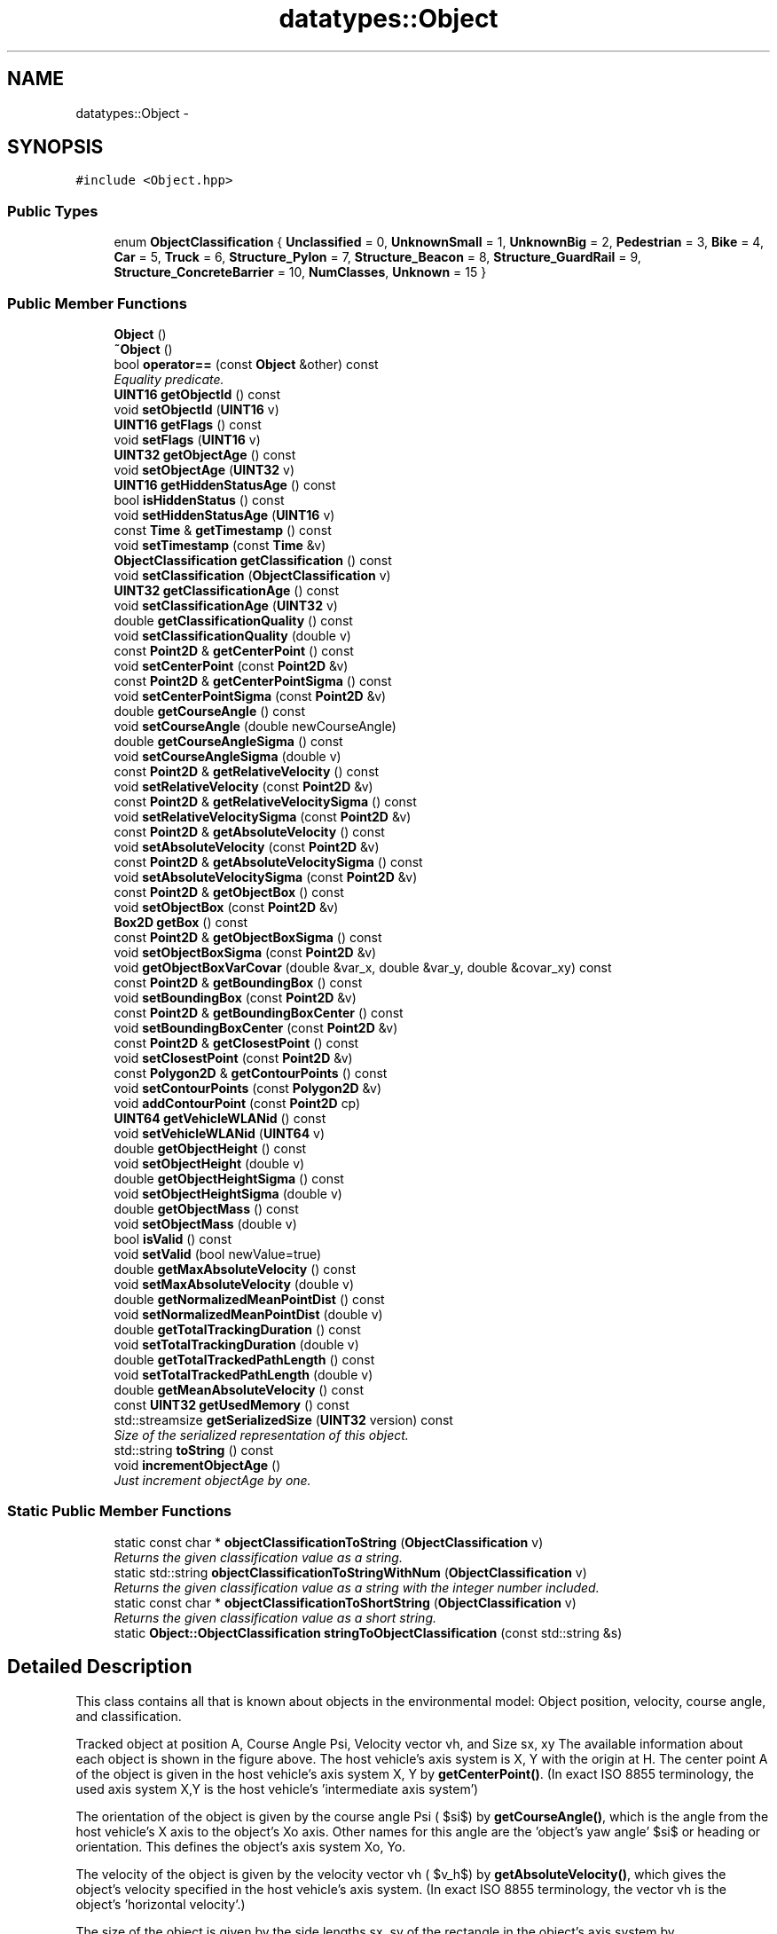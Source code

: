 .TH "datatypes::Object" 3 "Fri May 22 2020" "Autoware_Doxygen" \" -*- nroff -*-
.ad l
.nh
.SH NAME
datatypes::Object \- 
.SH SYNOPSIS
.br
.PP
.PP
\fC#include <Object\&.hpp>\fP
.SS "Public Types"

.in +1c
.ti -1c
.RI "enum \fBObjectClassification\fP { \fBUnclassified\fP = 0, \fBUnknownSmall\fP = 1, \fBUnknownBig\fP = 2, \fBPedestrian\fP = 3, \fBBike\fP = 4, \fBCar\fP = 5, \fBTruck\fP = 6, \fBStructure_Pylon\fP = 7, \fBStructure_Beacon\fP = 8, \fBStructure_GuardRail\fP = 9, \fBStructure_ConcreteBarrier\fP = 10, \fBNumClasses\fP, \fBUnknown\fP = 15 }"
.br
.in -1c
.SS "Public Member Functions"

.in +1c
.ti -1c
.RI "\fBObject\fP ()"
.br
.ti -1c
.RI "\fB~Object\fP ()"
.br
.ti -1c
.RI "bool \fBoperator==\fP (const \fBObject\fP &other) const "
.br
.RI "\fIEquality predicate\&. \fP"
.ti -1c
.RI "\fBUINT16\fP \fBgetObjectId\fP () const "
.br
.ti -1c
.RI "void \fBsetObjectId\fP (\fBUINT16\fP v)"
.br
.ti -1c
.RI "\fBUINT16\fP \fBgetFlags\fP () const "
.br
.ti -1c
.RI "void \fBsetFlags\fP (\fBUINT16\fP v)"
.br
.ti -1c
.RI "\fBUINT32\fP \fBgetObjectAge\fP () const "
.br
.ti -1c
.RI "void \fBsetObjectAge\fP (\fBUINT32\fP v)"
.br
.ti -1c
.RI "\fBUINT16\fP \fBgetHiddenStatusAge\fP () const "
.br
.ti -1c
.RI "bool \fBisHiddenStatus\fP () const "
.br
.ti -1c
.RI "void \fBsetHiddenStatusAge\fP (\fBUINT16\fP v)"
.br
.ti -1c
.RI "const \fBTime\fP & \fBgetTimestamp\fP () const "
.br
.ti -1c
.RI "void \fBsetTimestamp\fP (const \fBTime\fP &v)"
.br
.ti -1c
.RI "\fBObjectClassification\fP \fBgetClassification\fP () const "
.br
.ti -1c
.RI "void \fBsetClassification\fP (\fBObjectClassification\fP v)"
.br
.ti -1c
.RI "\fBUINT32\fP \fBgetClassificationAge\fP () const "
.br
.ti -1c
.RI "void \fBsetClassificationAge\fP (\fBUINT32\fP v)"
.br
.ti -1c
.RI "double \fBgetClassificationQuality\fP () const "
.br
.ti -1c
.RI "void \fBsetClassificationQuality\fP (double v)"
.br
.ti -1c
.RI "const \fBPoint2D\fP & \fBgetCenterPoint\fP () const "
.br
.ti -1c
.RI "void \fBsetCenterPoint\fP (const \fBPoint2D\fP &v)"
.br
.ti -1c
.RI "const \fBPoint2D\fP & \fBgetCenterPointSigma\fP () const "
.br
.ti -1c
.RI "void \fBsetCenterPointSigma\fP (const \fBPoint2D\fP &v)"
.br
.ti -1c
.RI "double \fBgetCourseAngle\fP () const "
.br
.ti -1c
.RI "void \fBsetCourseAngle\fP (double newCourseAngle)"
.br
.ti -1c
.RI "double \fBgetCourseAngleSigma\fP () const "
.br
.ti -1c
.RI "void \fBsetCourseAngleSigma\fP (double v)"
.br
.ti -1c
.RI "const \fBPoint2D\fP & \fBgetRelativeVelocity\fP () const "
.br
.ti -1c
.RI "void \fBsetRelativeVelocity\fP (const \fBPoint2D\fP &v)"
.br
.ti -1c
.RI "const \fBPoint2D\fP & \fBgetRelativeVelocitySigma\fP () const "
.br
.ti -1c
.RI "void \fBsetRelativeVelocitySigma\fP (const \fBPoint2D\fP &v)"
.br
.ti -1c
.RI "const \fBPoint2D\fP & \fBgetAbsoluteVelocity\fP () const "
.br
.ti -1c
.RI "void \fBsetAbsoluteVelocity\fP (const \fBPoint2D\fP &v)"
.br
.ti -1c
.RI "const \fBPoint2D\fP & \fBgetAbsoluteVelocitySigma\fP () const "
.br
.ti -1c
.RI "void \fBsetAbsoluteVelocitySigma\fP (const \fBPoint2D\fP &v)"
.br
.ti -1c
.RI "const \fBPoint2D\fP & \fBgetObjectBox\fP () const "
.br
.ti -1c
.RI "void \fBsetObjectBox\fP (const \fBPoint2D\fP &v)"
.br
.ti -1c
.RI "\fBBox2D\fP \fBgetBox\fP () const "
.br
.ti -1c
.RI "const \fBPoint2D\fP & \fBgetObjectBoxSigma\fP () const "
.br
.ti -1c
.RI "void \fBsetObjectBoxSigma\fP (const \fBPoint2D\fP &v)"
.br
.ti -1c
.RI "void \fBgetObjectBoxVarCovar\fP (double &var_x, double &var_y, double &covar_xy) const "
.br
.ti -1c
.RI "const \fBPoint2D\fP & \fBgetBoundingBox\fP () const "
.br
.ti -1c
.RI "void \fBsetBoundingBox\fP (const \fBPoint2D\fP &v)"
.br
.ti -1c
.RI "const \fBPoint2D\fP & \fBgetBoundingBoxCenter\fP () const "
.br
.ti -1c
.RI "void \fBsetBoundingBoxCenter\fP (const \fBPoint2D\fP &v)"
.br
.ti -1c
.RI "const \fBPoint2D\fP & \fBgetClosestPoint\fP () const "
.br
.ti -1c
.RI "void \fBsetClosestPoint\fP (const \fBPoint2D\fP &v)"
.br
.ti -1c
.RI "const \fBPolygon2D\fP & \fBgetContourPoints\fP () const "
.br
.ti -1c
.RI "void \fBsetContourPoints\fP (const \fBPolygon2D\fP &v)"
.br
.ti -1c
.RI "void \fBaddContourPoint\fP (const \fBPoint2D\fP cp)"
.br
.ti -1c
.RI "\fBUINT64\fP \fBgetVehicleWLANid\fP () const "
.br
.ti -1c
.RI "void \fBsetVehicleWLANid\fP (\fBUINT64\fP v)"
.br
.ti -1c
.RI "double \fBgetObjectHeight\fP () const "
.br
.ti -1c
.RI "void \fBsetObjectHeight\fP (double v)"
.br
.ti -1c
.RI "double \fBgetObjectHeightSigma\fP () const "
.br
.ti -1c
.RI "void \fBsetObjectHeightSigma\fP (double v)"
.br
.ti -1c
.RI "double \fBgetObjectMass\fP () const "
.br
.ti -1c
.RI "void \fBsetObjectMass\fP (double v)"
.br
.ti -1c
.RI "bool \fBisValid\fP () const "
.br
.ti -1c
.RI "void \fBsetValid\fP (bool newValue=true)"
.br
.ti -1c
.RI "double \fBgetMaxAbsoluteVelocity\fP () const "
.br
.ti -1c
.RI "void \fBsetMaxAbsoluteVelocity\fP (double v)"
.br
.ti -1c
.RI "double \fBgetNormalizedMeanPointDist\fP () const "
.br
.ti -1c
.RI "void \fBsetNormalizedMeanPointDist\fP (double v)"
.br
.ti -1c
.RI "double \fBgetTotalTrackingDuration\fP () const "
.br
.ti -1c
.RI "void \fBsetTotalTrackingDuration\fP (double v)"
.br
.ti -1c
.RI "double \fBgetTotalTrackedPathLength\fP () const "
.br
.ti -1c
.RI "void \fBsetTotalTrackedPathLength\fP (double v)"
.br
.ti -1c
.RI "double \fBgetMeanAbsoluteVelocity\fP () const "
.br
.ti -1c
.RI "const \fBUINT32\fP \fBgetUsedMemory\fP () const "
.br
.ti -1c
.RI "std::streamsize \fBgetSerializedSize\fP (\fBUINT32\fP version) const "
.br
.RI "\fISize of the serialized representation of this object\&. \fP"
.ti -1c
.RI "std::string \fBtoString\fP () const "
.br
.ti -1c
.RI "void \fBincrementObjectAge\fP ()"
.br
.RI "\fIJust increment objectAge by one\&. \fP"
.in -1c
.SS "Static Public Member Functions"

.in +1c
.ti -1c
.RI "static const char * \fBobjectClassificationToString\fP (\fBObjectClassification\fP v)"
.br
.RI "\fIReturns the given classification value as a string\&. \fP"
.ti -1c
.RI "static std::string \fBobjectClassificationToStringWithNum\fP (\fBObjectClassification\fP v)"
.br
.RI "\fIReturns the given classification value as a string with the integer number included\&. \fP"
.ti -1c
.RI "static const char * \fBobjectClassificationToShortString\fP (\fBObjectClassification\fP v)"
.br
.RI "\fIReturns the given classification value as a short string\&. \fP"
.ti -1c
.RI "static \fBObject::ObjectClassification\fP \fBstringToObjectClassification\fP (const std::string &s)"
.br
.in -1c
.SH "Detailed Description"
.PP 
This class contains all that is known about objects in the environmental model: Object position, velocity, course angle, and classification\&.
.PP
Tracked object at position A, Course Angle Psi, Velocity vector vh, and Size sx, xy The available information about each object is shown in the figure above\&. The host vehicle's axis system is X, Y with the origin at H\&. The center point A of the object is given in the host vehicle's axis system X, Y by \fBgetCenterPoint()\fP\&. (In exact ISO 8855 terminology, the used axis system X,Y is the host vehicle's 'intermediate axis system')
.PP
The orientation of the object is given by the course angle Psi ( $\psi$) by \fBgetCourseAngle()\fP, which is the angle from the host vehicle's X axis to the object's Xo axis\&. Other names for this angle are the 'object's yaw angle' $\psi$ or heading or orientation\&. This defines the object's axis system Xo, Yo\&.
.PP
The velocity of the object is given by the velocity vector vh ( $v_h$) by \fBgetAbsoluteVelocity()\fP, which gives the object's velocity specified in the host vehicle's axis system\&. (In exact ISO 8855 terminology, the vector vh is the object's 'horizontal
velocity'\&.)
.PP
The size of the object is given by the side lengths sx, sy of the rectangle in the object's axis system by \fBgetObjectBox()\fP\&. Position, orientation, and size are given altogether by \fBgetBox()\fP\&.
.PP
(Note: In exact ISO 8855 terminology, the object's axis system Xo,Yo might point into a slightly different direction than the velocity vector, in which case $v_h$ is rotated from X_o by the sideslip angle $\beta$\&. The rotation of the velocity vector compared to the host vehicle's axis system, the course angle $\nu$, is then given by $\nu=\psi+\beta$\&. However, depending on the used tracking algorithms the sideslip angle is neglected and $\nu=\psi$, so there should be no difference between the course angle and the yaw angle\&.)
.PP
Note: The current Laserscanner tracking algorithms can fill in only a subset of the data fields that exist in this class\&. But those additional data fields are needed as soon as we deal with data fusion from WLAN data sources\&. Since those fusion algorithms are of importance to our algorithms as well, we already have reserved the member variables for those fields\&.
.PP
Internal note to self: For the next revision one might consider adding the following data fields:
.PP
.IP "\(bu" 2
centerOfGravity as opposed to center of geometry in \fBgetCenterPoint()\fP
.IP "\(bu" 2
maybe a list of available referencePoints
.IP "\(bu" 2
maybe an enum of the referencePoint types
.IP "\(bu" 2
centerOfGeometry BoundingBox 
.PP

.PP
Definition at line 78 of file Object\&.hpp\&.
.SH "Member Enumeration Documentation"
.PP 
.SS "enum \fBdatatypes::Object::ObjectClassification\fP"

.PP
\fBEnumerator\fP
.in +1c
.TP
\fB\fIUnclassified \fP\fP
.TP
\fB\fIUnknownSmall \fP\fP
.TP
\fB\fIUnknownBig \fP\fP
.TP
\fB\fIPedestrian \fP\fP
.TP
\fB\fIBike \fP\fP
.TP
\fB\fICar \fP\fP
.TP
\fB\fITruck \fP\fP
.TP
\fB\fIStructure_Pylon \fP\fP
.TP
\fB\fIStructure_Beacon \fP\fP
.TP
\fB\fIStructure_GuardRail \fP\fP
.TP
\fB\fIStructure_ConcreteBarrier \fP\fP
.TP
\fB\fINumClasses \fP\fP
.TP
\fB\fIUnknown \fP\fP
.PP
Definition at line 81 of file Object\&.hpp\&.
.SH "Constructor & Destructor Documentation"
.PP 
.SS "datatypes::Object::Object ()"

.PP
Definition at line 13 of file Object\&.cpp\&.
.SS "datatypes::Object::~Object ()"

.PP
Definition at line 48 of file Object\&.cpp\&.
.SH "Member Function Documentation"
.PP 
.SS "void datatypes::Object::addContourPoint (const \fBPoint2D\fP cp)"

.PP
Definition at line 194 of file Object\&.cpp\&.
.SS "const \fBPoint2D\fP& datatypes::Object::getAbsoluteVelocity () const\fC [inline]\fP"
Returns the velocity vector ('Geschwindigkeitsvektor') of this object in [meter/seconds] as absolute value\&. The orientation is relative to our vehicle's coordinate system\&. 
.PP
Definition at line 247 of file Object\&.hpp\&.
.SS "const \fBPoint2D\fP& datatypes::Object::getAbsoluteVelocitySigma () const\fC [inline]\fP"
Returns the velocity vector standard deviation (i\&.e\&. the uncertainty) of this object in [meter/seconds], absolute\&. 
.PP
Definition at line 253 of file Object\&.hpp\&.
.SS "const \fBPoint2D\fP& datatypes::Object::getBoundingBox () const\fC [inline]\fP"
Returns the size of a rectangle around the object's/bounding box center point that contains (bounds) all of this object's scanpoints, in parallel to our vehicle's coordinate system axis (also called a paraxial rectangle)\&. 
.PP
Definition at line 314 of file Object\&.hpp\&.
.SS "const \fBPoint2D\fP& datatypes::Object::getBoundingBoxCenter () const\fC [inline]\fP"
Returns the center of the bounding box\&. 
.PP
\fBSee also:\fP
.RS 4
{\fBgetBoundingBox\fP} 
.RE
.PP

.PP
Definition at line 320 of file Object\&.hpp\&.
.SS "\fBBox2D\fP datatypes::Object::getBox () const"
Returns a rectangular box around the object's center point in [meter]\&. This method is just shorthand for obtaining the center point by \fBgetCenterPoint()\fP, the course angle (orientation) by \fBgetCourseAngle()\fP, and the size of the object by \fBgetObjectBox()\fP\&. \fBBox2D::getSize()\fP::getX() returns the size of this object in x-direction of the object's coordinate system (i\&.e\&. the object length), \fBBox2D::getSize()\fP::getY() the size of this object in y-direction (i\&.e\&. the object width)\&.
.PP
\fBSee also:\fP
.RS 4
\fBgetCenterPoint()\fP, \fBgetCenterPoint()\fP, \fBgetObjectBox()\fP 
.RE
.PP

.PP
Definition at line 85 of file Object\&.cpp\&.
.SS "const \fBPoint2D\fP& datatypes::Object::getCenterPoint () const\fC [inline]\fP"
Returns the tracked center point of geometry ('Mittelpunkt') of this object in [meter], relative to our vehicle's coordinate system\&.
.PP
This estimated center point is as close to the actual center point as possible with the respective tracking algorithm\&. To be more precise, if the tracking algorithm tracks the center of gravity (COG) point, the COG point will be given here instead of the actual center of geometry\&. In those cases the actual center of geometry is unknown, unfortunately\&.
.PP
More information about the position of the object might be obtained from the \fBgetContourPoints()\fP pointlist or through accessing the SegmentList by getSegment(), but those will always give unfiltered (non-tracked) results\&. 
.PP
Definition at line 187 of file Object\&.hpp\&.
.SS "const \fBPoint2D\fP& datatypes::Object::getCenterPointSigma () const\fC [inline]\fP"
Returns the standard deviation (i\&.e\&. the uncertainty, 'Mittelpunkt-Standardabweichung') of the center point of geometry estimation of this object, given in Vehicle coordinates in [meter]\&. 
.PP
Definition at line 194 of file Object\&.hpp\&.
.SS "\fBObjectClassification\fP datatypes::Object::getClassification () const\fC [inline]\fP"
Returns the object class that is most likely for this object\&. 
.PP
Definition at line 156 of file Object\&.hpp\&.
.SS "\fBUINT32\fP datatypes::Object::getClassificationAge () const\fC [inline]\fP"
Returns the number of scans in which the object has has been classified in the current classification\&. 
.PP
Definition at line 161 of file Object\&.hpp\&.
.SS "double datatypes::Object::getClassificationQuality () const\fC [inline]\fP"
Returns the quality measure ('Guete') of the current classification in [0 \&.\&. 1]\&. 
.PP
Definition at line 166 of file Object\&.hpp\&.
.SS "const \fBPoint2D\fP& datatypes::Object::getClosestPoint () const\fC [inline]\fP"
Returns the point of this object that is closest to the origin of our vehicle's coordinate system\&.
.PP
If this is not set, returns a zero-valued point\&. 
.PP
Definition at line 328 of file Object\&.hpp\&.
.SS "const \fBPolygon2D\fP& datatypes::Object::getContourPoints () const\fC [inline]\fP"
Returns a vector of points that describes a polygon outline of the current object's measurement points\&. 
.PP
Definition at line 333 of file Object\&.hpp\&.
.SS "double datatypes::Object::getCourseAngle () const\fC [inline]\fP"
Returns the course angle ('Kurswinkel') of this object's movement in [radian], in the interval [-pi, pi)\&. This is named conforming to ISO 8855; elsewhere this value is also called the Orientation or the Heading\&.
.PP
This angle is the angle from the host vehicle's x-coordinate axis to the object's x-coordinate axis (which in most cases is identical to the object's velocity vector)\&. It is also the sum of yaw angle ('Gierwinkel') and sideslip angle ('Schwimmwinkel') of this object\&. 
.PP
Definition at line 207 of file Object\&.hpp\&.
.SS "double datatypes::Object::getCourseAngleSigma () const\fC [inline]\fP"
Returns the course angle standard deviation (i\&.e\&. the uncertainty, 'Kurswinkel-Standardabweichung') in [radian]\&. This is named conforming to ISO 8855; elsewhere this value is also called the Orientation or the Heading\&. 
.PP
Definition at line 224 of file Object\&.hpp\&.
.SS "\fBUINT16\fP datatypes::Object::getFlags () const\fC [inline]\fP"
Returns the flags that have been set in this object\&. Currently used bits are as follows: bit#0 = basic information is available; bit#1 = contour information has been set, bit#2 = boundingBox has been set; bit#3 = object contains fused data from other sources (WLAN etc\&.); bit#4 = relative velocity has been set; bit#5 = CAN \fBObject\fP Data only (protocol version: 1; either bounding box or object box is available (see bit#2); analog see bit#4 if relative or absolute velocity has been set); bit#6\&.\&.\&.15 = reserved 
.PP
Definition at line 131 of file Object\&.hpp\&.
.SS "\fBUINT16\fP datatypes::Object::getHiddenStatusAge () const\fC [inline]\fP"
Returns the number of scans in which the object has not been observed by measurement (i\&.e\&. it was hidden) but instead it has only been predicted\&. 
.PP
Definition at line 142 of file Object\&.hpp\&.
.SS "double datatypes::Object::getMaxAbsoluteVelocity () const\fC [inline]\fP"
Returns the maximum observed absolute velocity [m/s] (Classification feature)\&. The value is NaN if it hasn't been set so far\&. The value is always non-negative, or NaN\&. 
.PP
Definition at line 385 of file Object\&.hpp\&.
.SS "double datatypes::Object::getMeanAbsoluteVelocity () const"
Returns the mean velocity during the whole time over which the object has been tracked [m/s], which is basically just \fBgetTotalTrackedPathLength()\fP divided by \fBgetTotalTrackingDuration()\fP\&. Always non-negative\&. 
.PP
Definition at line 437 of file Object\&.cpp\&.
.SS "double datatypes::Object::getNormalizedMeanPointDist () const\fC [inline]\fP"
Returns the normalized mean distance [m] between scanpoints in the segment, or zero if the object is currently hidden\&. (Classification feature) Always non-negative\&. 
.PP
Definition at line 391 of file Object\&.hpp\&.
.SS "\fBUINT32\fP datatypes::Object::getObjectAge () const\fC [inline]\fP"
Returns the number of scans in which this object has been tracked\&. 
.PP
Definition at line 136 of file Object\&.hpp\&.
.SS "const \fBPoint2D\fP& datatypes::Object::getObjectBox () const\fC [inline]\fP"
Returns the estimated size of the object in [meter]\&.
.PP
The returned size estimation models a rotated rectangular box around the object's center point (hence the name 'object
box')\&. \fBPoint2D::getX()\fP returns the size of this object in x-direction of the object's coordinate system (i\&.e\&. the object length), \fBPoint2D::getY()\fP the size in the y-direction (i\&.e\&. the object width)\&. This value is the filtered size estimation of this object\&.
.PP
This box contains (bounds) all of this object's scanpoints and is in parallel to the object's coordinate system, i\&.e\&. it is using the \fBgetCourseAngle()\fP orientation\&. [meter]
.PP
\fBSee also:\fP
.RS 4
\fBgetCourseAngle()\fP, \fBgetCenterPoint()\fP, \fBsetObjectBox()\fP 
.RE
.PP

.PP
Definition at line 273 of file Object\&.hpp\&.
.SS "const \fBPoint2D\fP& datatypes::Object::getObjectBoxSigma () const\fC [inline]\fP"
Returns the object size estimation's standard deviation [meter]\&.
.PP
This is given in the object's coordinate system! Watch out for necessary coordinate transformations (rotations) if you want to use this value in the host vehicle's coordinate system\&. 
.PP
Definition at line 297 of file Object\&.hpp\&.
.SS "void datatypes::Object::getObjectBoxVarCovar (double & var_x, double & var_y, double & covar_xy) const"
Writes the object box x and y variance (squared standard deviation) and their covariance into the given variables in the host vehicle's coordinate system [meter^2]\&.
.PP
In contrast to \fBgetObjectBoxSigma()\fP, here the x and y variance is rotated from the object coordinate system into the host system\&. Hence, if there was a zero covariance beforehand, a non-zero covariance will result after the rotation\&. 
.PP
Definition at line 353 of file Object\&.cpp\&.
.SS "double datatypes::Object::getObjectHeight () const\fC [inline]\fP"
The height of this object in [m] (most probably received through WLAN data) 
.PP
Definition at line 343 of file Object\&.hpp\&.
.SS "double datatypes::Object::getObjectHeightSigma () const\fC [inline]\fP"
The standard deviation of the height of this object in [m] (most probably received through WLAN data) 
.PP
Definition at line 348 of file Object\&.hpp\&.
.SS "\fBUINT16\fP datatypes::Object::getObjectId () const\fC [inline]\fP"
Returns the index number of this object\&.
.PP
Watch out: In some algorithms, the object id 0 (Null) is used as the special value of a non-valid object, but in other algorithms the id 0 is regarded as just a normal value as any other\&. However, invalid objects should be marked with \fBsetValid()\fP instead of a Null-Value here\&. 
.PP
Definition at line 113 of file Object\&.hpp\&.
.SS "double datatypes::Object::getObjectMass () const\fC [inline]\fP"
The mass of this object in \fCkilogram\fP 
.PP
Definition at line 353 of file Object\&.hpp\&.
.SS "const \fBPoint2D\fP& datatypes::Object::getRelativeVelocity () const\fC [inline]\fP"
(Usually Unused\&.) Returns the velocity vector ('Geschwindigkeitsvektor') of this object in [meter/seconds], relative to our vehicle's coordinate system\&. Note: The currently implemented tracking will always track only the absolute velocity; hence, this field relativeVelocity will be unset and simply be zero (or some other irrelevant values)\&. 
.PP
Definition at line 232 of file Object\&.hpp\&.
.SS "const \fBPoint2D\fP& datatypes::Object::getRelativeVelocitySigma () const\fC [inline]\fP"
(Usually Unused\&.) Returns the velocity vector standard deviation (i\&.e\&. the uncertainty) of this object in [meter/seconds], relative to our vehicle's coordinate system\&. Note: The currently implemented tracking will always track only the absolute velocity; hence, this field relativeVelocity will be unset and simply be zero (or some other irrelevant values)\&. 
.PP
Definition at line 241 of file Object\&.hpp\&.
.SS "std::streamsize datatypes::Object::getSerializedSize (\fBUINT32\fP version) const"

.PP
Size of the serialized representation of this object\&. 
.PP
\fBParameters:\fP
.RS 4
\fIversion\fP 1,2 == compressed meter values; 3,4 == double values 
.RE
.PP

.SS "const \fBTime\fP& datatypes::Object::getTimestamp () const\fC [inline]\fP"
Returns the time of when the center point of this object was observed\&. 
.PP
Definition at line 151 of file Object\&.hpp\&.
.SS "double datatypes::Object::getTotalTrackedPathLength () const\fC [inline]\fP"
Returns the total path length of object movement that has been tracked [m]\&. (Classification feature) Always non-negative\&. 
.PP
Definition at line 402 of file Object\&.hpp\&.
.SS "double datatypes::Object::getTotalTrackingDuration () const\fC [inline]\fP"
Returns the total duration for which this object has been tracked in [seconds]\&. (Classification feature, needed for mean velocity) Always non-negative\&. 
.PP
Definition at line 397 of file Object\&.hpp\&.
.SS "const \fBUINT32\fP datatypes::Object::getUsedMemory () const\fC [inline]\fP"

.PP
Definition at line 413 of file Object\&.hpp\&.
.SS "\fBUINT64\fP datatypes::Object::getVehicleWLANid () const\fC [inline]\fP"
An identifier to be used by WLAN fusion algorithms 
.PP
Definition at line 338 of file Object\&.hpp\&.
.SS "void datatypes::Object::incrementObjectAge ()"

.PP
Just increment objectAge by one\&. 
.PP
Definition at line 407 of file Object\&.cpp\&.
.SS "bool datatypes::Object::isHiddenStatus () const\fC [inline]\fP"
Returns true if the object is not being observed in the very last measurement (i\&.e\&. it was hidden) but instead it has only been predicted\&. 
.PP
Definition at line 146 of file Object\&.hpp\&.
.SS "bool datatypes::Object::isValid () const\fC [inline]\fP"
True, if this object is valid\&.
.PP
This flag will only be used to decide whether this \fBObject\fP is included in the serialization, i\&.e\&. if an \fBObject\fP has 'false' here, it will not be serialized and will not be received by a receiver\&. Hence, this flag by itself is not included in the serialization\&.
.PP
Again: Invalid objects (those which return false here) will \fInot\fP be included in the serialization! 
.PP
Definition at line 367 of file Object\&.hpp\&.
.SS "const char * datatypes::Object::objectClassificationToShortString (\fBObjectClassification\fP v)\fC [static]\fP"

.PP
Returns the given classification value as a short string\&. 
.PP
Definition at line 315 of file Object\&.cpp\&.
.SS "const char * datatypes::Object::objectClassificationToString (\fBObjectClassification\fP v)\fC [static]\fP"

.PP
Returns the given classification value as a string\&. 
.PP
Definition at line 251 of file Object\&.cpp\&.
.SS "std::string datatypes::Object::objectClassificationToStringWithNum (\fBObjectClassification\fP v)\fC [static]\fP"

.PP
Returns the given classification value as a string with the integer number included\&. 
.PP
Definition at line 309 of file Object\&.cpp\&.
.SS "bool datatypes::Object::operator== (const \fBObject\fP & other) const"

.PP
Equality predicate\&. 
.PP
Definition at line 52 of file Object\&.cpp\&.
.SS "void datatypes::Object::setAbsoluteVelocity (const \fBPoint2D\fP & v)"
Sets the velocity vector as absolute value\&. Note: This also updates \fBsetMaxAbsoluteVelocity()\fP accordingly\&. 
.PP
Definition at line 132 of file Object\&.cpp\&.
.SS "void datatypes::Object::setAbsoluteVelocitySigma (const \fBPoint2D\fP & v)"

.PP
Definition at line 143 of file Object\&.cpp\&.
.SS "void datatypes::Object::setBoundingBox (const \fBPoint2D\fP & v)"

.PP
Definition at line 164 of file Object\&.cpp\&.
.SS "void datatypes::Object::setBoundingBoxCenter (const \fBPoint2D\fP & v)"

.PP
Definition at line 171 of file Object\&.cpp\&.
.SS "void datatypes::Object::setCenterPoint (const \fBPoint2D\fP & v)\fC [inline]\fP"

.PP
Definition at line 188 of file Object\&.hpp\&.
.SS "void datatypes::Object::setCenterPointSigma (const \fBPoint2D\fP & v)"

.PP
Definition at line 98 of file Object\&.cpp\&.
.SS "void datatypes::Object::setClassification (\fBObjectClassification\fP v)\fC [inline]\fP"

.PP
Definition at line 157 of file Object\&.hpp\&.
.SS "void datatypes::Object::setClassificationAge (\fBUINT32\fP v)\fC [inline]\fP"

.PP
Definition at line 162 of file Object\&.hpp\&.
.SS "void datatypes::Object::setClassificationQuality (double v)"

.PP
Definition at line 91 of file Object\&.cpp\&.
.SS "void datatypes::Object::setClosestPoint (const \fBPoint2D\fP & v)\fC [inline]\fP"

.PP
Definition at line 329 of file Object\&.hpp\&.
.SS "void datatypes::Object::setContourPoints (const \fBPolygon2D\fP & v)"

.PP
Definition at line 188 of file Object\&.cpp\&.
.SS "void datatypes::Object::setCourseAngle (double newCourseAngle)"
Sets the course angle ('Kurswinkel') of this object's movement in [radian], in the interval [-pi, pi)\&. This is named conforming to ISO 8855; elsewhere this value is also called the Orientation or the Heading\&.
.PP
If the new course angle is outside of the defined interval [-pi, pi), a warning message will be printed and the value will be normalized into that interval by \fBnormalizeRadians()\fP\&. 
.PP
Definition at line 105 of file Object\&.cpp\&.
.SS "void datatypes::Object::setCourseAngleSigma (double v)"

.PP
Definition at line 126 of file Object\&.cpp\&.
.SS "void datatypes::Object::setFlags (\fBUINT16\fP v)\fC [inline]\fP"

.PP
Definition at line 132 of file Object\&.hpp\&.
.SS "void datatypes::Object::setHiddenStatusAge (\fBUINT16\fP v)\fC [inline]\fP"

.PP
Definition at line 147 of file Object\&.hpp\&.
.SS "void datatypes::Object::setMaxAbsoluteVelocity (double v)"

.PP
Definition at line 412 of file Object\&.cpp\&.
.SS "void datatypes::Object::setNormalizedMeanPointDist (double v)"

.PP
Definition at line 418 of file Object\&.cpp\&.
.SS "void datatypes::Object::setObjectAge (\fBUINT32\fP v)\fC [inline]\fP"

.PP
Definition at line 137 of file Object\&.hpp\&.
.SS "void datatypes::Object::setObjectBox (const \fBPoint2D\fP & v)"
Set the size of the rectangular box of this object\&. 
.PP
\fBSee also:\fP
.RS 4
\fBgetObjectBox()\fP 
.RE
.PP

.PP
Definition at line 150 of file Object\&.cpp\&.
.SS "void datatypes::Object::setObjectBoxSigma (const \fBPoint2D\fP & v)"

.PP
Definition at line 157 of file Object\&.cpp\&.
.SS "void datatypes::Object::setObjectHeight (double v)\fC [inline]\fP"

.PP
Definition at line 344 of file Object\&.hpp\&.
.SS "void datatypes::Object::setObjectHeightSigma (double v)"

.PP
Definition at line 176 of file Object\&.cpp\&.
.SS "void datatypes::Object::setObjectId (\fBUINT16\fP v)\fC [inline]\fP"
Sets the index number of this object\&.
.PP
For setting an object to invalid, use \fBsetValid()\fP\&. 
.PP
Definition at line 119 of file Object\&.hpp\&.
.SS "void datatypes::Object::setObjectMass (double v)"

.PP
Definition at line 182 of file Object\&.cpp\&.
.SS "void datatypes::Object::setRelativeVelocity (const \fBPoint2D\fP & v)\fC [inline]\fP"

.PP
Definition at line 233 of file Object\&.hpp\&.
.SS "void datatypes::Object::setRelativeVelocitySigma (const \fBPoint2D\fP & v)\fC [inline]\fP"

.PP
Definition at line 242 of file Object\&.hpp\&.
.SS "void datatypes::Object::setTimestamp (const \fBTime\fP & v)\fC [inline]\fP"

.PP
Definition at line 152 of file Object\&.hpp\&.
.SS "void datatypes::Object::setTotalTrackedPathLength (double v)"

.PP
Definition at line 430 of file Object\&.cpp\&.
.SS "void datatypes::Object::setTotalTrackingDuration (double v)"

.PP
Definition at line 424 of file Object\&.cpp\&.
.SS "void datatypes::Object::setValid (bool newValue = \fCtrue\fP)\fC [inline]\fP"
Set whether this object is valid\&.
.PP
This flag will only be used to decide whether this \fBObject\fP is included in the serialization, i\&.e\&. if an \fBObject\fP has 'false' here, it will not be serialized and will not be received by a receiver\&. Hence, this flag by itself is not included in the serialization\&.
.PP
Again: Invalid objects (those which have false here) will \fInot\fP be included in the serialization! 
.PP
Definition at line 380 of file Object\&.hpp\&.
.SS "void datatypes::Object::setVehicleWLANid (\fBUINT64\fP v)\fC [inline]\fP"

.PP
Definition at line 339 of file Object\&.hpp\&.
.SS "\fBObject::ObjectClassification\fP datatypes::Object::stringToObjectClassification (const std::string & s)\fC [static]\fP"
Returns the classification value as converted from the given string\&. This accepts the output of both \fBobjectClassificationToString()\fP and \fBobjectClassificationToShortString()\fP\&. 
.PP
Definition at line 274 of file Object\&.cpp\&.
.SS "std::string datatypes::Object::toString () const"
Returns a human-readable form of the content of this object (for debugging output) The actual output is merely a conversion to string of the return value of toConfigValues()\&. 
.PP
Definition at line 201 of file Object\&.cpp\&.

.SH "Author"
.PP 
Generated automatically by Doxygen for Autoware_Doxygen from the source code\&.

